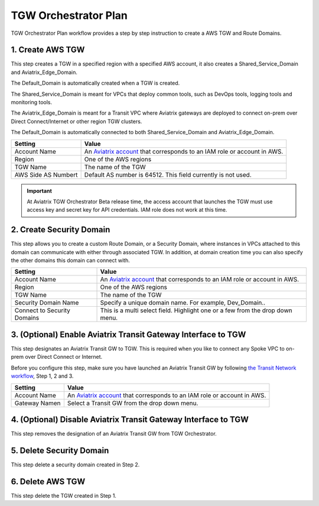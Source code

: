 .. meta::
  :description: TGW Plan
  :keywords: AWS TGW, TGW orchestrator, Aviatrix Transit network


=========================================================
TGW Orchestrator Plan
=========================================================

TGW Orchestrator Plan workflow provides a step by step instruction to create a AWS TGW and Route Domains.

1. Create AWS TGW
-------------------------------------------

This step creates a TGW in a specified region with a specified AWS account, it also creates a Shared_Service_Domain and Aviatrix_Edge_Domain. 

The Default_Domain is automatically created when a TGW is created. 

The Shared_Service_Domain is meant for VPCs that deploy common tools, such as DevOps tools, logging tools and monitoring tools. 

The Aviatrix_Edge_Domain is meant for a Transit VPC where Aviatrix gateways are deployed to connect on-prem over Direct Connect/Internet or other region TGW clusters. 

The Default_Domain is automatically connected to both Shared_Service_Domain and Aviatrix_Edge_Domain.

==========================================      ==========
**Setting**                                     **Value**
==========================================      ==========
Account Name                                    An `Aviatrix account <http://docs.aviatrix.com/HowTos/aviatrix_account.html#account>`_ that corresponds to an IAM role or account in AWS. 
Region                                          One of the AWS regions
TGW Name                                        The name of the TGW
AWS Side AS Numbert                             Default AS number is 64512. This field currently is not used.
==========================================      ==========

.. important:: At Aviatrix TGW Orchestrator Beta release time, the access account that launches the TGW must use access key and secret key for API credentials. IAM role does not work at this time. 


2. Create Security Domain
--------------------------------------------------

This step allows you to create a custom Route Domain, or a Security Domain, where instances in VPCs attached to this domain can 
communicate with either through associated TGW. In addition, at domain creation time you can also specify the other domains this
domain can connect with. 

==========================================      ==========
**Setting**                                     **Value**
==========================================      ==========
Account Name                                    An `Aviatrix account <http://docs.aviatrix.com/HowTos/aviatrix_account.html#account>`_ that corresponds to an IAM role or account in AWS.
Region                                          One of the AWS regions
TGW Name                                        The name of the TGW
Security Domain Name                            Specify a unique domain name. For example, Dev_Domain..
Connect to Security Domains                     This is a multi select field. Highlight one or a few from the drop down menu. 
==========================================      ==========


3. (Optional) Enable Aviatrix Transit Gateway Interface to TGW 
---------------------------------------------------------------

This step designates an Aviatrix Transit GW to TGW. This is required when you like to connect any Spoke VPC to on-prem over Direct Connect or Internet. 

Before you configure this step, make sure you have launched an Aviatrix Transit GW by following `the Transit Network workflow <https://docs.aviatrix.com/HowTos/transitvpc_workflow.html>`_, Step 1, 2 and 3. 

==========================================      ==========
**Setting**                                     **Value**
==========================================      ==========
Account Name                                    An `Aviatrix account <http://docs.aviatrix.com/HowTos/aviatrix_account.html#account>`_ that corresponds to an IAM role or account in AWS.
Gateway Namen                                   Select a Transit GW from the drop down menu. 
==========================================      ==========


4. (Optional) Disable Aviatrix Transit Gateway Interface to TGW
------------------------------------------------------------------

This step removes the designation of an Aviatrix Transit GW from TGW Orchestrator. 

5. Delete Security Domain
---------------------------

This step delete a security domain created in Step 2. 

6. Delete AWS TGW
------------------

This step delete the TGW created in Step 1. 


.. |image0| image:: transitvpc_workflow_media/aviatrix-transit-service.png
   :width: 5.55625in
   :height: 3.26548in

.. |image1| image:: transitvpc_workflow_media/transitGw-launch.png
   :width: 2.55625in
   :height: 1.0in

.. |image2| image:: transitvpc_workflow_media/TransitGW-HA.png
   :width: 2.55625in
   :height: 1.0in

.. |image3| image:: transitvpc_workflow_media/connectVGW.png
   :scale: 50%

.. |image4| image:: transitvpc_workflow_media/launchSpokeGW.png
   :scale: 50%

.. |image5| image:: transitvpc_workflow_media/AttachSpokeGW.png
   :scale: 50%

.. |image6| image:: transitvpc_workflow_media/AttachMoreSpoke.png
   :scale: 50%

.. disqus::
